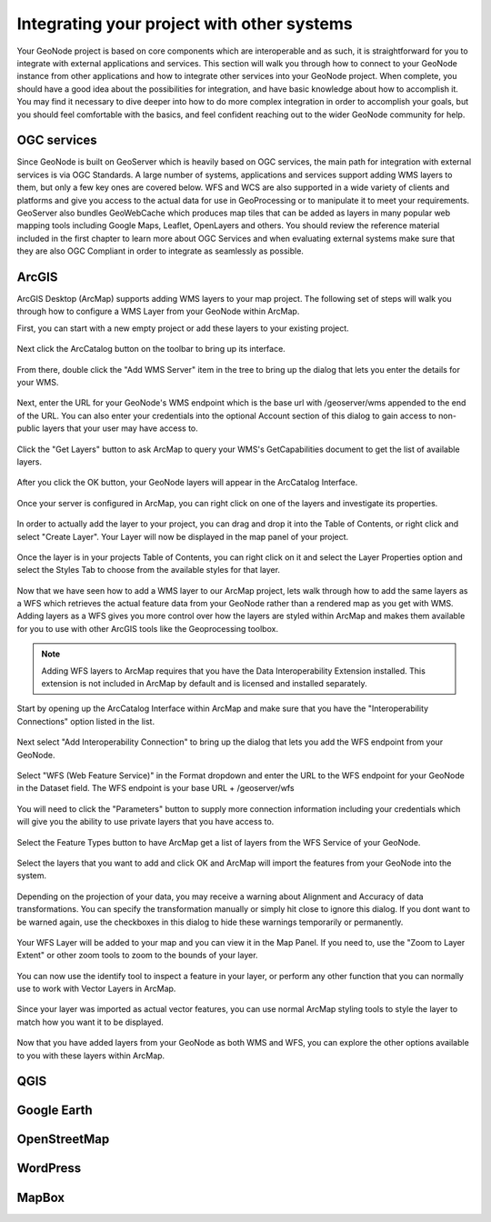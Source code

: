 .. _projects.integration:

Integrating your project with other systems
===========================================

Your GeoNode project is based on core components which are interoperable and as such, it is straightforward for you to integrate with external applications and services. This section will walk you through how to connect to your GeoNode instance from other applications and how to integrate other services into your GeoNode project. When complete, you should have a good idea about the possibilities for integration, and have basic knowledge about how to accomplish it. You may find it necessary to dive deeper into how to do more complex integration in order to accomplish your goals, but you should feel comfortable with the basics, and feel confident reaching out to the wider GeoNode community for help.

OGC services
------------

Since GeoNode is built on GeoServer which is heavily based on OGC services, the main path for integration with external services is via OGC Standards. A large number of systems, applications and services support adding WMS layers to them, but only a few key ones are covered below. WFS and WCS are also supported in a wide variety of clients and platforms and give you access to the actual data for use in GeoProcessing or to manipulate it to meet your requirements. GeoServer also bundles GeoWebCache which produces map tiles that can be added as layers in many popular web mapping tools including Google Maps, Leaflet, OpenLayers and others. You should review the reference material included in the first chapter to learn more about OGC Services and when evaluating external systems make sure that they are also OGC Compliant in order to integrate as seamlessly as possible.  

ArcGIS
------

ArcGIS Desktop (ArcMap) supports adding WMS layers to your map project. The following set of steps will walk you through how to configure a WMS Layer from your GeoNode within ArcMap.

First, you can start with a new empty project or add these layers to your existing project.

.. figure:: img/arcmap_empty.png

Next click the ArcCatalog button on the toolbar to bring up its interface.

.. figure:: img/arccatalog.png

From there, double click the "Add WMS Server" item in the tree to bring up the dialog that lets you enter the details for your WMS.

.. figure:: img/arc_add_wms.png

Next, enter the URL for your GeoNode's WMS endpoint which is the base url with /geoserver/wms appended to the end of the URL. You can also enter your credentials into the optional Account section of this dialog to gain access to non-public layers that your user may have access to.

.. figure:: img/arc_enter_wms_url.png

Click the "Get Layers" button to ask ArcMap to query your WMS's GetCapabilities document to get the list of available layers.

.. figure:: img/arcmap_wms_layers.png

After you click the OK button, your GeoNode layers will appear in the ArcCatalog Interface.

.. figure:: img/arcmap_layers_catalog.png

Once your server is configured in ArcMap, you can right click on one of the layers and investigate its properties.

.. figure:: img/arcmap_layer_properties.png

In order to actually add the layer to your project, you can drag and drop it into the Table of Contents, or right click and select "Create Layer". Your Layer will now be displayed in the map panel of your project.

.. figure:: img/arcmap_wms_layer_drag.png

.. figure:: img/arcmap_wms_layer_map.png

Once the layer is in your projects Table of Contents, you can right click on it and select the Layer Properties option and select the Styles Tab to choose from the available styles for that layer.

.. figure:: img/arcmap_wms_styles.png


Now that we have seen how to add a WMS layer to our ArcMap project, lets walk through how to add the same layers as a WFS which retrieves the actual feature data from your GeoNode rather than a rendered map as you get with WMS. Adding layers as a WFS gives you more control over how the layers are styled within ArcMap and makes them available for you to use with other ArcGIS tools like the Geoprocessing toolbox.

.. note:: Adding WFS layers to ArcMap requires that you have the Data Interoperability Extension installed. This extension is not included in ArcMap by default and is licensed and installed separately.

Start by opening up the ArcCatalog Interface within ArcMap and make sure that you have the "Interoperability Connections" option listed in the list. 

.. figure:: img/arcmap_interoperability.png

Next select "Add Interoperability Connection" to bring up the dialog that lets you add the WFS endpoint from your GeoNode.

.. figure:: img/arcmap_interop_add.png

Select "WFS (Web Feature Service)" in the Format dropdown and enter the URL to the WFS endpoint for your GeoNode in the Dataset field. The WFS endpoint is your base URL + /geoserver/wfs

.. figure:: img/arcmap_interop_wfs.png

You will need to click the "Parameters" button to supply more connection information including your credentials which will give you the ability to use private layers that you have access to. 

.. figure:: img/arcmap_wfs_params.png

Select the Feature Types button to have ArcMap get a list of layers from the WFS Service of your GeoNode. 

.. figure:: img/arcmap_wfs_layers.png

Select the layers that you want to add and click OK and ArcMap will import the features from your GeoNode into the system.

.. figure:: img/arcmap_wfs_import.png

Depending on the projection of your data, you may receive a warning about Alignment and Accuracy of data transformations. You can specify the transformation manually or simply hit close to ignore this dialog. If you dont want to be warned again, use the checkboxes in this dialog to hide these warnings temporarily or permanently.

.. figure:: img/arcmap_wfs_transformations.png

Your WFS Layer will be added to your map and you can view it in the Map Panel. If you need to, use the "Zoom to Layer Extent" or other zoom tools to zoom to the bounds of your layer.

.. figure:: img/arcmap_wfs_layer_view.png

You can now use the identify tool to inspect a feature in your layer, or perform any other function that you can normally use to work with Vector Layers in ArcMap.

.. figure:: img/arcmap_wfs_identify.png

Since your layer was imported as actual vector features, you can use normal ArcMap styling tools to style the layer to match how you want it to be displayed.

.. figure:: img/arcmap_wfs_style.png

Now that you have added layers from your GeoNode as both WMS and WFS, you can explore the other options available to you with these layers within ArcMap. 

QGIS
----

Google Earth
------------

OpenStreetMap
-------------

WordPress
---------

MapBox
------

